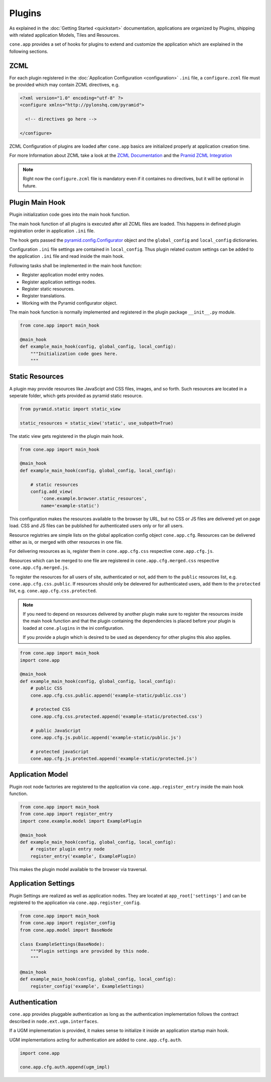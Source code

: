 =======
Plugins
=======

As explained in the :doc:`Getting Started <quickstart>` documentation,
applications are organized by Plugins, shipping with related application Models,
Tiles and Resources.

``cone.app`` provides a set of hooks for plugins to extend and customize the
application which are explained in the following sections.


.. _plugin_zcml:

ZCML
----

For each plugin registered in the
:doc:`Application Configuration <configuration>` ``.ini`` file, a
``configure.zcml`` file must be provided which may contain ZCML directives,
e.g.

.. code-block:: xml

    <?xml version="1.0" encoding="utf-8" ?>
    <configure xmlns="http://pylonshq.com/pyramid">

      <!-- directives go here -->

    </configure>

ZCML Configuration of plugins are loaded after ``cone.app`` basics are
initialized properly at application creation time.

For more Information about ZCML take a look at the
`ZCML Documentation <http://zopetoolkit.readthedocs.io/en/latest/codingstyle/zcml-style.html>`_
and the
`Pramid ZCML Integration <http://docs.pylonsproject.org/projects/pyramid_zcml/en/latest/>`_

.. note::

    Right now the ``configure.zcml`` file is mandatory even if it containes no
    directives, but it will be optional in future.


.. _plugin_main_hook:

Plugin Main Hook
----------------

Plugin initialization code goes into the main hook function.

The main hook function of all plugins is executed after all ZCML files
are loaded. This happens in defined plugin registration order in application
``.ini`` file.

The hook gets passed the
`pyramid.config.Configurator <http://docs.pylonsproject.org/projects/pyramid/en/latest/api/config.html>`_
object and the ``global_config`` and ``local_config`` dictionaries.

Configuration ``.ini`` file settings are contained in ``local_config``. Thus
plugin related custom settings can be added to the application ``.ini`` file
and read inside the main hook.

Following tasks shall be implemented in the main hook function:

- Register application model entry nodes.

- Register application settings nodes.

- Register static resources.

- Register translations.

- Working with the Pyramid configurator object.

The main hook function is normally implemented and registered in the plugin
package ``__init__.py`` module.

.. code-block:: python

    from cone.app import main_hook

    @main_hook
    def example_main_hook(config, global_config, local_config):
        """Initialization code goes here.
        """


.. _plugin_static_resources:

Static Resources
----------------

A plugin may provide resources like JavaScipt and CSS files, images, and so
forth. Such resources are located in a seperate folder, which gets provided as
pyramid static resource.

.. code-block:: python

    from pyramid.static import static_view

    static_resources = static_view('static', use_subpath=True)

The static view gets registered in the plugin main hook.

.. code-block:: python

    from cone.app import main_hook

    @main_hook
    def example_main_hook(config, global_config, local_config):

        # static resources
        config.add_view(
            'cone.example.browser.static_resources',
            name='example-static')

This configuration makes the resources available to the browser by URL, but no
CSS or JS files are delivered yet on page load. CSS and JS files can be
published for authenticated users only or for all users.

Resource registries are simple lists on the global application config object
``cone.app.cfg``. Resources can be delivered either as is, or merged with
other resources in one file.

For delivering resources as is, register them in ``cone.app.cfg.css``
respective ``cone.app.cfg.js``.

Resources which can be merged to one file are registered in
``cone.app.cfg.merged.css`` respective ``cone.app.cfg.merged.js``.

To register the resources for all users of site, authenticated or not, add them
to the ``public`` resources list, e.g. ``cone.app.cfg.css.public``. If
resources should only be delevered for authenticated users, add them to the
``protected`` list, e.g. ``cone.app.cfg.css.protected``.

.. note::

    If you need to depend on resources delivered by another plugin make sure to
    register the resources inside the main hook function and that the plugin
    containing the dependencies is placed before your plugin is loaded at
    ``cone.plugins`` in the ini configuration.

    If you provide a plugin which is desired to be used as dependency for other
    plugins this also applies.

.. code-block:: python

    from cone.app import main_hook
    import cone.app

    @main_hook
    def example_main_hook(config, global_config, local_config):
        # public CSS
        cone.app.cfg.css.public.append('example-static/public.css')

        # protected CSS
        cone.app.cfg.css.protected.append('example-static/protected.css')

        # public JavaScript
        cone.app.cfg.js.public.append('example-static/public.js')

        # protected javaScript
        cone.app.cfg.js.protected.append('example-static/protected.js')


.. _plugins_application_model:

Application Model
-----------------

Plugin root node factories are registered to the application via
``cone.app.register_entry`` inside the main hook function.

.. code-block:: python

    from cone.app import main_hook
    from cone.app import register_entry
    import cone.example.model import ExamplePlugin

    @main_hook
    def example_main_hook(config, global_config, local_config):
        # register plugin entry node
        register_entry('example', ExamplePlugin)

This makes the plugin model available to the browser via traversal.


.. _plugins_application_settings:

Application Settings
--------------------

Plugin Settings are realized as well as application nodes. They are located
at ``app_root['settings']`` and can be registered to the application via
``cone.app.register_config``.

.. code-block:: python

    from cone.app import main_hook
    from cone.app import register_config
    from cone.app.model import BaseNode

    class ExampleSettings(BaseNode):
        """Plugin settings are provided by this node.
        """

    @main_hook
    def example_main_hook(config, global_config, local_config):
        register_config('example', ExampleSettings)


Authentication
--------------

``cone.app`` provides pluggable authentication as long as the authentication
implementation follows the contract described in ``node.ext.ugm.interfaces``.

If a UGM implementation is provided, it makes sense to initialize it inside
an application startup main hook.

UGM implementations acting for authentication are added to
``cone.app.cfg.auth``.

.. code-block:: python

    import cone.app

    cone.app.cfg.auth.append(ugm_impl)
